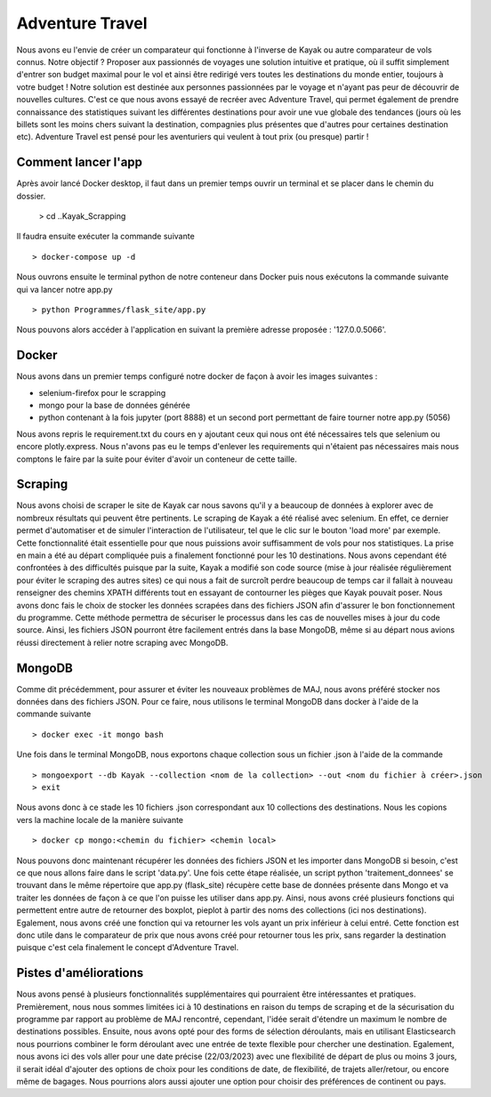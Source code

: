 ================
Adventure Travel
================

Nous avons eu l'envie de créer un comparateur qui fonctionne à l'inverse de Kayak ou autre comparateur de vols connus.
Notre objectif ? Proposer aux passionnés de voyages une solution intuitive et pratique, où il suffit simplement d'entrer son budget 
maximal pour le vol et ainsi être redirigé vers toutes les destinations du monde entier, toujours à votre budget !
Notre solution est destinée aux personnes passionnées par le voyage et n'ayant pas peur de découvrir de nouvelles cultures. 
C'est ce que nous avons essayé de recréer avec Adventure Travel, qui permet également de prendre connaissance des statistiques suivant 
les différentes destinations pour avoir une vue globale des tendances (jours où les billets sont les moins chers suivant la destination, 
compagnies plus présentes que d'autres pour certaines destination etc).
Adventure Travel est pensé pour les aventuriers qui veulent à tout prix (ou presque) partir !


Comment lancer l'app
------

Après avoir lancé Docker desktop, il faut dans un premier temps ouvrir un terminal et se placer dans le chemin du dossier.
  
  > cd ..\Kayak_Scrapping

Il faudra ensuite exécuter la commande suivante ::

  > docker-compose up -d

Nous ouvrons ensuite le terminal python de notre conteneur dans Docker puis nous exécutons la commande suivante qui va lancer notre app.py ::
    
  > python Programmes/flask_site/app.py

Nous pouvons alors accéder à l'application en suivant la première adresse proposée : '127.0.0.5066'.


Docker
------
Nous avons dans un premier temps configuré notre docker de façon à avoir les images suivantes : 

- selenium-firefox pour le scrapping
- mongo pour la base de données générée
- python contenant à la fois jupyter (port 8888) et un second port permettant de faire tourner notre app.py (5056)

Nous avons repris le requirement.txt du cours en y ajoutant ceux qui nous ont été nécessaires tels que selenium ou encore plotly.express. Nous n'avons pas eu le temps d'enlever les
requirements qui n'étaient pas nécessaires mais nous comptons le faire par la suite pour éviter d'avoir un conteneur de cette taille.

Scraping
------

Nous avons choisi de scraper le site de Kayak car nous savons qu'il y a beaucoup de données à explorer avec de nombreux résultats qui peuvent être pertinents.
Le scraping de Kayak a été réalisé avec selenium. En effet, ce dernier permet d'automatiser et de simuler l'interaction de l'utilisateur, tel que le clic sur le bouton 'load more' par exemple. 
Cette fonctionnalité était essentielle pour que nous puissions avoir suffisamment de vols pour nos statistiques.
La prise en main a été au départ compliquée puis a finalement fonctionné pour les 10 destinations.
Nous avons cependant été confrontées à des difficultés puisque par la suite, Kayak a modifié son code source (mise à jour réalisée régulièrement pour éviter le scraping des autres sites) ce qui 
nous a fait de surcroît perdre beaucoup de temps car il fallait à nouveau renseigner des chemins XPATH différents tout en essayant de contourner les pièges que Kayak pouvait poser.
Nous avons donc fais le choix de stocker les données scrapées dans des fichiers JSON afin d'assurer le bon fonctionnement du programme. Cette méthode permettra de sécuriser le processus dans les cas de nouvelles mises à jour du code source.
Ainsi, les fichiers JSON pourront être facilement entrés dans la base MongoDB, même si au départ nous avions réussi directement à relier notre scraping avec MongoDB.

MongoDB
------

Comme dit précédemment, pour assurer et éviter les nouveaux problèmes de MAJ, nous avons préféré stocker nos données dans des fichiers JSON.
Pour ce faire, nous utilisons le terminal MongoDB dans docker à l'aide de la commande suivante ::

  > docker exec -it mongo bash


Une fois dans le terminal MongoDB, nous exportons chaque collection sous un fichier .json à l'aide de la commande ::

  > mongoexport --db Kayak --collection <nom de la collection> --out <nom du fichier à créer>.json
  > exit

Nous avons donc à ce stade les 10 fichiers .json correspondant aux 10 collections des destinations. Nous les copions vers la machine locale de la manière suivante ::

  > docker cp mongo:<chemin du fichier> <chemin local>

Nous pouvons donc maintenant récupérer les données des fichiers JSON et les importer dans MongoDB si besoin, c'est ce que nous allons faire dans le script 'data.py'.
Une fois cette étape réalisée, un script python 'traitement_donnees' se trouvant dans le même répertoire que app.py (flask_site) récupère cette base de données présente dans Mongo et va traiter les données
de façon à ce que l'on puisse les utiliser dans app.py. Ainsi, nous avons créé plusieurs fonctions qui permettent entre autre de retourner des boxplot, pieplot à partir des noms des collections (ici nos destinations).
Egalement, nous avons créé une fonction qui va retourner les vols ayant un prix inférieur à celui entré. Cette fonction est donc utile dans le comparateur de prix que nous avons créé pour retourner tous les prix, sans
regarder la destination puisque c'est cela finalement le concept d'Adventure Travel.


Pistes d'améliorations
------

Nous avons pensé à plusieurs fonctionnalités supplémentaires qui pourraient être intéressantes et pratiques. 
Premièrement, nous nous sommes limitées ici à 10 destinations en raison du temps de scraping et de la sécurisation du programme par rapport au problème de MAJ rencontré,
cependant, l'idée serait d'étendre un maximum le nombre de destinations possibles.
Ensuite, nous avons opté pour des forms de sélection déroulants, mais en utilisant Elasticsearch nous pourrions combiner le form déroulant avec une entrée de texte flexible pour chercher une destination.
Egalement, nous avons ici des vols aller pour une date précise (22/03/2023) avec une flexibilité de départ de plus ou moins 3 jours,
il serait idéal d'ajouter des options de choix pour les conditions de date, de flexibilité, de trajets aller/retour, ou encore même de bagages. Nous pourrions alors aussi ajouter 
une option pour choisir des préférences de continent ou pays.
